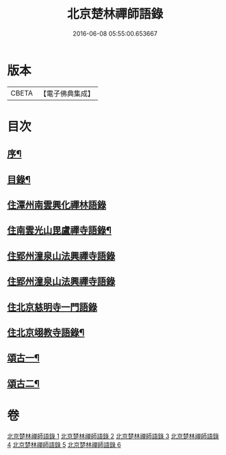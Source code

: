 #+TITLE: 北京楚林禪師語錄 
#+DATE: 2016-06-08 05:55:00.653667

* 版本
 |     CBETA|【電子佛典集成】|

* 目次
** [[file:KR6q0515_001.txt::001-0531a1][序¶]]
** [[file:KR6q0515_001.txt::001-0531b12][目錄¶]]
** [[file:KR6q0515_001.txt::001-0531c3][住潭州南雲興化禪林語錄]]
** [[file:KR6q0515_001.txt::001-0533c22][住南雲光山毘盧禪寺語錄¶]]
** [[file:KR6q0515_002.txt::002-0536a3][住郢州潼泉山法興禪寺語錄]]
** [[file:KR6q0515_003.txt::003-0539a3][住郢州潼泉山法興禪寺語錄]]
** [[file:KR6q0515_004.txt::004-0542a2][住北京慈明寺一門語錄]]
** [[file:KR6q0515_004.txt::004-0543b22][住北京翊教寺語錄¶]]
** [[file:KR6q0515_005.txt::005-0545c3][頌古一¶]]
** [[file:KR6q0515_006.txt::006-0549a3][頌古二¶]]

* 卷
[[file:KR6q0515_001.txt][北京楚林禪師語錄 1]]
[[file:KR6q0515_002.txt][北京楚林禪師語錄 2]]
[[file:KR6q0515_003.txt][北京楚林禪師語錄 3]]
[[file:KR6q0515_004.txt][北京楚林禪師語錄 4]]
[[file:KR6q0515_005.txt][北京楚林禪師語錄 5]]
[[file:KR6q0515_006.txt][北京楚林禪師語錄 6]]

